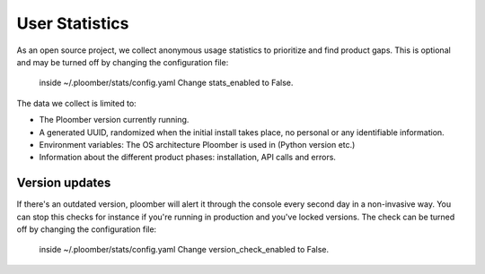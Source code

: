 User Statistics
===============

As an open source project, we collect anonymous usage statistics to prioritize and find product gaps.
This is optional and may be turned off by changing the configuration file:
 inside ~/.ploomber/stats/config.yaml
 Change stats_enabled to False.

The data we collect is limited to:

- The Ploomber version currently running.
- A generated UUID, randomized when the initial install takes place, no personal or any identifiable information.
- Environment variables: The OS architecture Ploomber is used in (Python version etc.)
- Information about the different product phases: installation, API calls and errors.

Version updates
***************
If there's an outdated version, ploomber will alert it through the console every second day in a non-invasive way.
You can stop this checks for instance if you're running in production and you've locked versions.
The check can be turned off by changing the configuration file:
 inside ~/.ploomber/stats/config.yaml
 Change version_check_enabled to False.